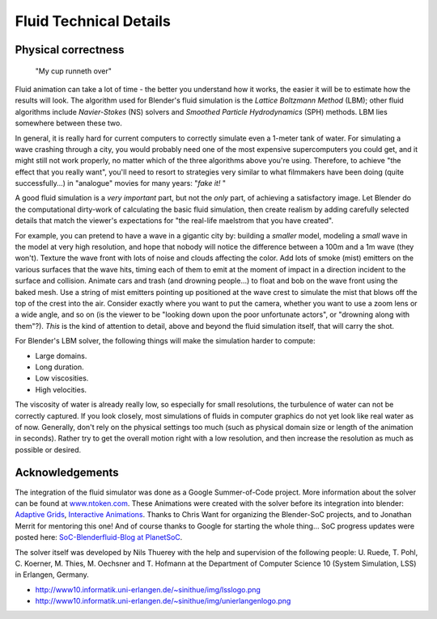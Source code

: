 ..    TODO/Review: {{review}} .

***********************
Fluid Technical Details
***********************

Physical correctness
====================

.. figure:: /images/Manual-Part-X-fluidsim-example3.jpg

   "My cup runneth over"


Fluid animation can take a lot of time - the better you understand how it works,
the easier it will be to estimate how the results will look.
The algorithm used for Blender's fluid simulation is the *Lattice Boltzmann Method* (LBM);
other fluid algorithms include *Navier-Stokes* (NS)
solvers and *Smoothed Particle Hydrodynamics* (SPH) methods.
LBM lies somewhere between these two.

In general,
it is really hard for current computers to correctly simulate even a 1-meter tank of water.
For simulating a wave crashing through a city,
you would probably need one of the most expensive supercomputers you could get,
and it might still not work properly,
no matter which of the three algorithms above you're using. Therefore,
to achieve "the effect that you really want",
you'll need to resort to strategies very similar to what filmmakers have been doing
(quite successfully...) in "analogue" movies for many years: "\ *fake it!* "

A good fluid simulation is a *very important* part, but not the *only* part,
of achieving a satisfactory image.
Let Blender do the computational dirty-work of calculating the basic fluid simulation, then
create realism by adding carefully selected details that match the viewer's expectations for
"the real-life maelstrom that you have created".

For example, you can pretend to have a wave in a gigantic city by:
building a *smaller* model, modeling a *small* wave in the model at very high resolution,
and hope that nobody will notice the difference between a 100m and a 1m wave (they won't).
Texture the wave front with lots of noise and clouds affecting the color. Add lots of smoke
(mist) emitters on the various surfaces that the wave hits, timing each of them to emit at the
moment of impact in a direction incident to the surface and collision. Animate cars and trash
(and drowning people...) to float and bob on the wave front using the baked mesh. Use a string
of mist emitters pointing up positioned at the wave crest to simulate the mist that blows off
the top of the crest into the air. Consider exactly where you want to put the camera,
whether you want to use a zoom lens or a wide angle, and so on
(is the viewer to be "looking down upon the poor unfortunate actors",
or "drowning along with them"?). *This* is the kind of attention to detail,
above and beyond the fluid simulation itself, that will carry the shot.

For Blender's LBM solver, the following things will make the simulation harder to compute:

- Large domains.
- Long duration.
- Low viscosities.
- High velocities.

The viscosity of water is already really low, so especially for small resolutions,
the turbulence of water can not be correctly captured. If you look closely,
most simulations of fluids in computer graphics do not yet look like real water as of now.
Generally, don't rely on the physical settings too much
(such as physical domain size or length of the animation in seconds).
Rather try to get the overall motion right with a low resolution,
and then increase the resolution as much as possible or desired.


Acknowledgements
================

The integration of the fluid simulator was done as a Google Summer-of-Code project. More
information about the solver can be found at
`www.ntoken.com <http://graphics.ethz.ch/~thuereyn/ntoken3/Publications.html>`__.
These Animations were created with the solver before its integration into blender:
`Adaptive Grids <http://www10.informatik.uni-erlangen.de/~sinithue/public/phd/nthuerey_050731_sgposter.avi>`__,
`Interactive Animations
<http://www10.informatik.uni-erlangen.de/~sinithue/public/phd/nthuerey_050607_tr1rtlbm.avi>`__.
Thanks to Chris Want for organizing the Blender-SoC projects, and
to Jonathan Merrit for mentoring this one! And of course thanks to Google for starting the
whole thing... SoC progress updates were posted here:
`SoC-Blenderfluid-Blog at PlanetSoC <http://www.planetsoc.com/blog/51>`__.

The solver itself was developed by Nils Thuerey with the help and supervision of the following
people: U. Ruede, T. Pohl, C. Koerner, M. Thies, M. Oechsner and T.
Hofmann at the Department of Computer Science 10 (System Simulation, LSS) in Erlangen,
Germany.

- `http://www10.informatik.uni-erlangen.de/~sinithue/img/lsslogo.png <http://www10.informatik.uni-erlangen.de/>`__
- `http://www10.informatik.uni-erlangen.de/~sinithue/img/unierlangenlogo.png <http://www.uni-erlangen.de/>`__

